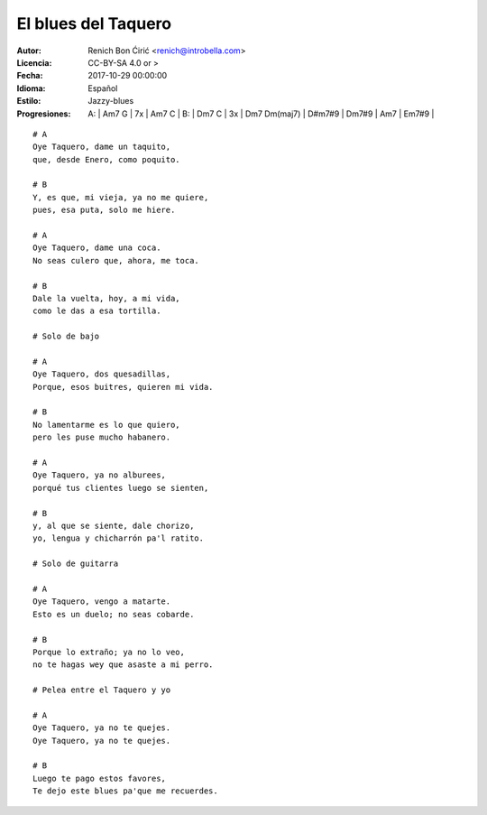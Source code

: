 ====================
El blues del Taquero
====================

:Autor:
    Renich Bon Ćirić <renich@introbella.com>

:Licencia:
    CC-BY-SA 4.0 or >

:Fecha:
    2017-10-29 00:00:00

:Idioma:
    Español

:Estilo:
    Jazzy-blues

:Progresiones:

    A: | Am7 G | 7x | Am7 C |
    B: | Dm7 C | 3x | Dm7 Dm(maj7) | D#m7#9 | Dm7#9 | Am7 | Em7#9 |

::

    # A
    Oye Taquero, dame un taquito,
    que, desde Enero, como poquito.

    # B
    Y, es que, mi vieja, ya no me quiere,
    pues, esa puta, solo me hiere.

    # A
    Oye Taquero, dame una coca.
    No seas culero que, ahora, me toca.

    # B
    Dale la vuelta, hoy, a mi vida,
    como le das a esa tortilla.

    # Solo de bajo

    # A
    Oye Taquero, dos quesadillas,
    Porque, esos buitres, quieren mi vida.

    # B
    No lamentarme es lo que quiero,
    pero les puse mucho habanero.

    # A
    Oye Taquero, ya no alburees,
    porqué tus clientes luego se sienten,

    # B
    y, al que se siente, dale chorizo,
    yo, lengua y chicharrón pa'l ratito.

    # Solo de guitarra

    # A
    Oye Taquero, vengo a matarte.
    Esto es un duelo; no seas cobarde.

    # B
    Porque lo extraño; ya no lo veo,
    no te hagas wey que asaste a mi perro.

    # Pelea entre el Taquero y yo

    # A
    Oye Taquero, ya no te quejes.
    Oye Taquero, ya no te quejes.

    # B
    Luego te pago estos favores,
    Te dejo este blues pa'que me recuerdes.

